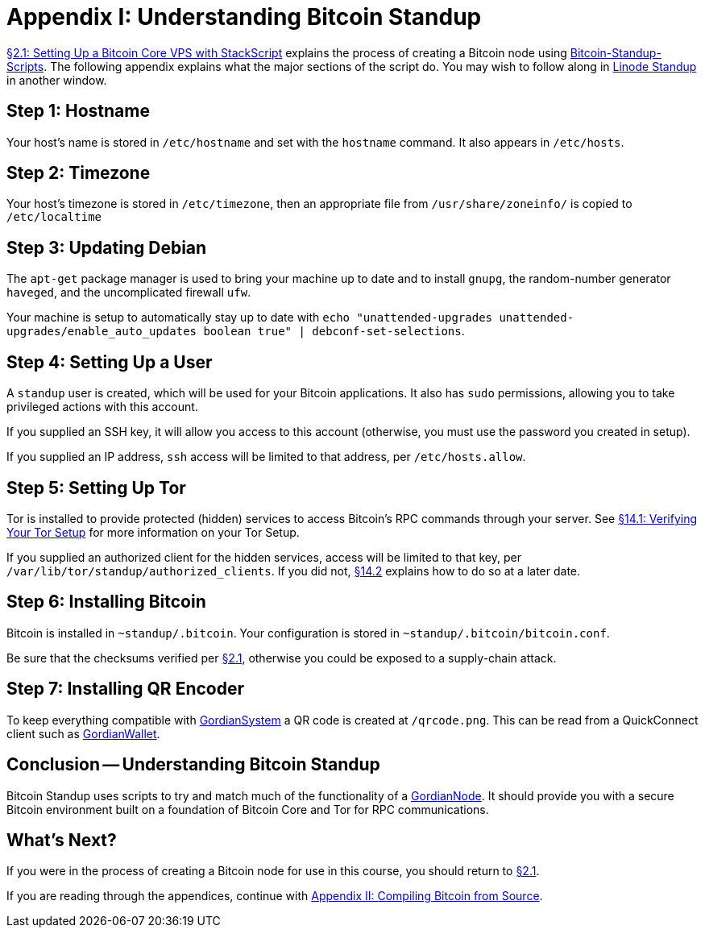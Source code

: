 = Appendix I: Understanding Bitcoin Standup

xref:02_1_Setting_Up_a_Bitcoin-Core_VPS_with_StackScript.adoc[§2.1: Setting Up a Bitcoin Core VPS with StackScript] explains the process of creating a Bitcoin node using https://github.com/BlockchainCommons/Bitcoin-Standup-Scripts[Bitcoin-Standup-Scripts].
The following appendix explains what the major sections of the script do.
You may wish to follow along in https://github.com/BlockchainCommons/Bitcoin-Standup-Scripts/blob/master/Scripts/LinodeStandUp.sh[Linode Standup] in another window.

== Step 1: Hostname

Your host's name is stored in `/etc/hostname` and set with the `hostname` command.
It also appears in `/etc/hosts`.

== Step 2: Timezone

Your host's timezone is stored in `/etc/timezone`, then an appropriate file from `/usr/share/zoneinfo/` is copied to `/etc/localtime`

== Step 3: Updating Debian

The `apt-get` package manager is used to bring your machine up to date and to install `gnupg`, the random-number generator `haveged`, and the uncomplicated firewall `ufw`.

Your machine is setup to automatically stay up to date with `echo "unattended-upgrades unattended-upgrades/enable_auto_updates boolean true" | debconf-set-selections`.

== Step 4: Setting Up a User

A `standup` user is created, which will be used for your Bitcoin applications.
It also has `sudo` permissions, allowing you to take privileged actions with this account.

If you supplied an SSH key, it will allow you access to this account (otherwise, you must use the password you created in setup).

If you supplied an IP address, `ssh` access will be limited to that address, per `/etc/hosts.allow`.

== Step 5: Setting Up Tor

Tor is installed to provide protected (hidden) services to access Bitcoin's RPC commands through your server.
See xref:14_1_Verifying_Your_Tor_Setup.adoc[§14.1: Verifying Your Tor Setup] for more information on your Tor Setup.

If you supplied an authorized client for the hidden services, access will be limited to that key, per `/var/lib/tor/standup/authorized_clients`.
If you did not, xref:14_2_Changing_Your_Bitcoin_Hidden_Services.adoc[§14.2] explains how to do so at a later date.

== Step 6: Installing Bitcoin

Bitcoin is installed in `~standup/.bitcoin`.
Your configuration is stored in `~standup/.bitcoin/bitcoin.conf`.

Be sure that the checksums verified per xref:02_1_Setting_Up_a_Bitcoin-Core_VPS_with_StackScript.adoc[§2.1], otherwise you could be exposed to a supply-chain attack.

== Step 7: Installing QR Encoder

To keep everything compatible with https://github.com/BlockchainCommons/GordianSystem[GordianSystem] a QR code is created at `/qrcode.png`.
This can be read from a QuickConnect client such as https://github.com/BlockchainCommons/GordianWallet-iOS[GordianWallet].

== Conclusion -- Understanding Bitcoin Standup

Bitcoin Standup uses scripts to try and match much of the functionality of a https://github.com/BlockchainCommons/GordianNode-macOS[GordianNode].
It should provide you with a secure Bitcoin environment built on a foundation of Bitcoin Core and Tor for RPC communications.

== What's Next?

If you were in the process of creating a Bitcoin node for use in this course, you should return to xref:02_1_Setting_Up_a_Bitcoin-Core_VPS_with_StackScript.adoc[§2.1].

If you are reading through the appendices, continue with xref:A2_0_Compiling_Bitcoin_from_Source.adoc[Appendix II: Compiling Bitcoin from Source].
